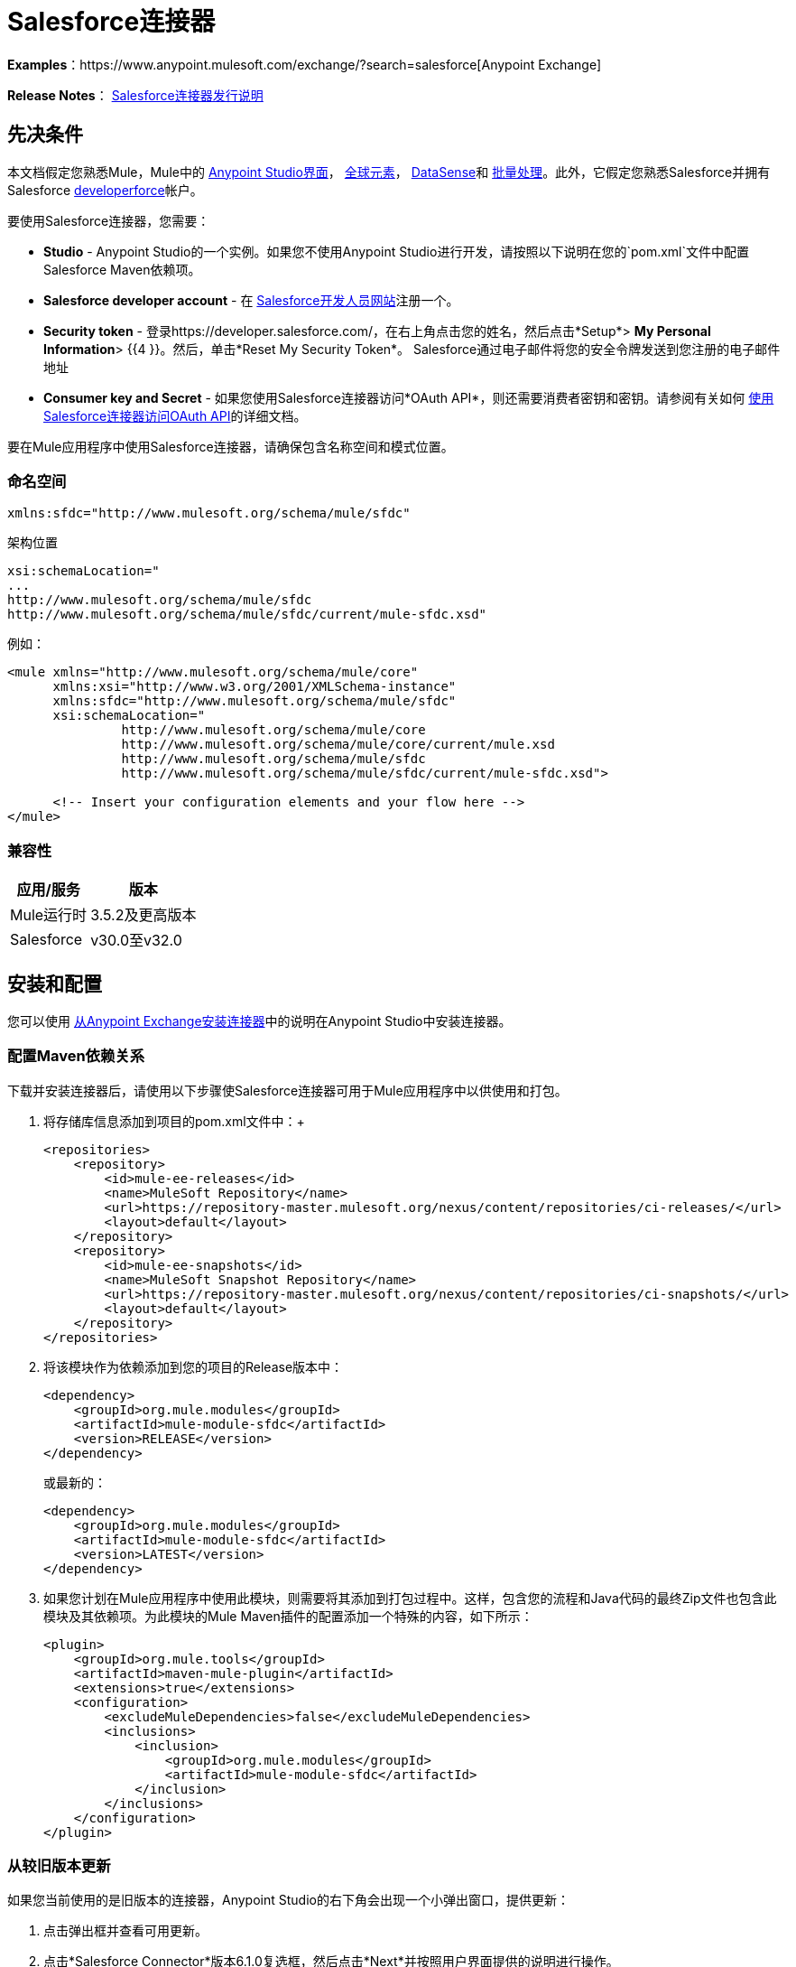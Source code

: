 =  Salesforce连接器

*Examples*：https://www.anypoint.mulesoft.com/exchange/?search=salesforce[Anypoint Exchange]

*Release Notes*： link:/release-notes/salesforce-connector-release-notes[Salesforce连接器发行说明]

== 先决条件

本文档假定您熟悉Mule，Mule中的 link:/anypoint-studio/v/5/index[Anypoint Studio界面]， link:/mule-user-guide/v/3.5/global-elements[全球元素]， link:/mule-user-guide/v/3.5/datasense[DataSense]和 link:/mule-user-guide/v/3.5/batch-processing[批量处理]。此外，它假定您熟悉Salesforce并拥有Salesforce link:http://developer.force.com/[developerforce]帐户。

要使用Salesforce连接器，您需要：

*  *Studio*  -  Anypoint Studio的一个实例。如果您不使用Anypoint Studio进行开发，请按照以下说明在您的`pom.xml`文件中配置Salesforce Maven依赖项。
*  *Salesforce developer account*  - 在 link:https://developer.salesforce.com/[Salesforce开发人员网站]注册一个。
*  *Security token*  - 登录https://developer.salesforce.com/，在右上角点击您的姓名，然后点击*Setup*> *My Personal Information*> {{4 }}。然后，单击*Reset My Security Token*。 Salesforce通过电子邮件将您的安全令牌发送到您注册的电子邮件地址
*  *Consumer key and Secret*  - 如果您使用Salesforce连接器访问*OAuth API*，则还需要消费者密钥和密钥。请参阅有关如何 link:/mule-user-guide/v/3.5/using-a-connector-to-access-an-oauth-api[使用Salesforce连接器访问OAuth API]的详细文档。

要在Mule应用程序中使用Salesforce连接器，请确保包含名称空间和模式位置。

=== 命名空间

[source, xml]
----
xmlns:sfdc="http://www.mulesoft.org/schema/mule/sfdc"
----

架构位置

[source, code, linenums]
----
xsi:schemaLocation="
...
http://www.mulesoft.org/schema/mule/sfdc
http://www.mulesoft.org/schema/mule/sfdc/current/mule-sfdc.xsd"
----

例如：

[source, xml, linenums]
----
<mule xmlns="http://www.mulesoft.org/schema/mule/core"
      xmlns:xsi="http://www.w3.org/2001/XMLSchema-instance"
      xmlns:sfdc="http://www.mulesoft.org/schema/mule/sfdc"
      xsi:schemaLocation="
               http://www.mulesoft.org/schema/mule/core
               http://www.mulesoft.org/schema/mule/core/current/mule.xsd
               http://www.mulesoft.org/schema/mule/sfdc
               http://www.mulesoft.org/schema/mule/sfdc/current/mule-sfdc.xsd">
  
      <!-- Insert your configuration elements and your flow here -->
</mule>
----

=== 兼容性

[%header%autowidth.spread]
|===
|应用/服务 |版本
| Mule运行时 | 3.5.2及更高版本
| Salesforce  | v30.0至v32.0
|===

== 安装和配置

您可以使用 link:/mule-user-guide/v/3.5/installing-connectors[从Anypoint Exchange安装连接器]中的说明在Anypoint Studio中安装连接器。

=== 配置Maven依赖关系

下载并安装连接器后，请使用以下步骤使Salesforce连接器可用于Mule应用程序中以供使用和打包。

. 将存储库信息添加到项目的pom.xml文件中：+
+
[source, xml, linenums]
----
<repositories>
    <repository>
        <id>mule-ee-releases</id>
        <name>MuleSoft Repository</name>
        <url>https://repository-master.mulesoft.org/nexus/content/repositories/ci-releases/</url>
        <layout>default</layout>
    </repository>
    <repository>
        <id>mule-ee-snapshots</id>
        <name>MuleSoft Snapshot Repository</name>
        <url>https://repository-master.mulesoft.org/nexus/content/repositories/ci-snapshots/</url>
        <layout>default</layout>
    </repository>
</repositories>
----
+
. 将该模块作为依赖添加到您的项目的Release版本中：
+
[source, xml, linenums]
----
<dependency>
    <groupId>org.mule.modules</groupId>
    <artifactId>mule-module-sfdc</artifactId>
    <version>RELEASE</version>
</dependency>
----
+
或最新的：
+
[source, xml, linenums]
----
<dependency>
    <groupId>org.mule.modules</groupId>
    <artifactId>mule-module-sfdc</artifactId>
    <version>LATEST</version>
</dependency>
----
+
. 如果您计划在Mule应用程序中使用此模块，则需要将其添加到打包过程中。这样，包含您的流程和Java代码的最终Zip文件也包含此模块及其依赖项。为此模块的Mule Maven插件的配置添加一个特殊的内容，如下所示：
+
[source, xml, linenums]
----
<plugin>
    <groupId>org.mule.tools</groupId>
    <artifactId>maven-mule-plugin</artifactId>
    <extensions>true</extensions>
    <configuration>
        <excludeMuleDependencies>false</excludeMuleDependencies>
        <inclusions>
            <inclusion>
                <groupId>org.mule.modules</groupId>
                <artifactId>mule-module-sfdc</artifactId>
            </inclusion>
        </inclusions>
    </configuration>
</plugin>
----


=== 从较旧版本更新

如果您当前使用的是旧版本的连接器，Anypoint Studio的右下角会出现一个小弹出窗口，提供更新：

. 点击弹出框并查看可用更新。
. 点击*Salesforce Connector*版本6.1.0复选框，然后点击*Next*并按照用户界面提供的说明进行操作。
. 提示时重新启动Studio。
. 重新启动后，创建流程并使用Salesforce Connector时，如果您安装了多个版本的连接器，则可能会询问您要使用哪个版本。选择你想使用的版本。

我们建议您使Studio保持最新版本。

=== 配置Salesforce连接器

该连接器6.1.0版的新功能引入了从Apex类调用方法的功能。

目前，只有作为SOAP服务公开的Apex方法才能被调用。有关更多信息，请参阅Salesforce文档。

配置：

. 在Anypoint Studio中，点击*File*> *New*> *Mule Project*，为项目命名，然后点击*OK*。
. 在搜索字段中，键入*http*并将*HTTP*连接器拖到画布上。
. 点击HTTP连接器，点击*Connector Configuration*右侧的绿色加号，然后在下一个屏幕中点击*OK*接受默认设置。
. 搜索*sales*并将*Salesforce*连接器拖到画布上。如果您有多个版本的连接器，Studio会提示您输入版本。确保您选择了6.1.0或更高版本。
. 单击Salesforce连接器，然后单击*Connector Configuration*右侧的绿色加号。** **根据您的Salesforce实施选择基本身份验证或OAuth v2的身份验证类型。

. 完成Salesforce配置信息。
.  *Apex Class Names*值：
..  *None*  -  DataSense获取所有Apex类及其方法的列表。
..  *From Message*  - 允许您从MEL表达式中指定类名称。
..  *Create Object manually*  - 用户创建列表并将类名添加到列表中 - 只有这些类及其方法由DataSense获取。
. 点击*OK*。
. 在Salesforce主连接器屏幕上，点击*Operation*。
+
image:SalesForceMain.png[SalesForceMain]

.  *Invoke apex method*操作在Salesforce连接器的6.1.0版本中是新增功能，并与Apex类名称设置配合使用。 DataSense获取Apex类及其方法的名称，这些名称可以在*Apex Class Method Name*参数的下拉列表中找到。选择一种方法和DataSense来获取该方法的输入和输出。 +
*Input Reference*是一个XMLStreamReader  - 从XML创建，表示所选方法的输入（类似于SOAP操作的输入）：
+
[source, xml, linenums]
----
<soap:testSOAPMethod>
    <soap:name>John</soap:name>
    <soap:someNumber>54</soap:someNumber>
</soap:testSOAPMethod>
----
+
如您所想，*Input Reference*默认设置为`#[payload]`并表示之前选择的方法的输入。如果使用Datasense，则可以使用DataMapper创建来自任何其他格式（JSON，POJO等）的输入。
+
invokeApexMethod操作的输出与输入引用类似。

== 使用Salesforce连接器

安装和配置Salesforce连接器后使用以下主题。

=== 日期格式

要存储日期字段，只需使用以下格式的字符串：yyyy-mm-dd。例如：2012-03-26。

=== 流

通过使用Streaming API，您可以通过安全且可扩展的方式接收与您定义的SOQL查询匹配的Salesforce数据更改事件。

事件转换为骡子事件并派发到您的流量。

=== 发布主题

在开始接收Salesforce中更改的事件之前，您必须先创建一个PushTopic。 PushTopic是Salesforce中的一个特殊对象，它将名称（主题的名称）和SOQL绑定在一起。一旦创建了PushTopic，您就可以通过仅使用其名称来订阅它。

您可以通过多种方式创建PushTopic，我们将使用Salesforce本身和使用此连接器进行介绍。你也可以使用Workbench。

=== 推送一个主题

推动一个话题：

. 点击_您的姓名_> *System Log*。
. 在*Logs*标签上，点击*Execute*。
. 在*Enter Apex Code*窗口中，粘贴以下Apex代码，然后点击*Execute*。

[source, code, linenums]
----
PushTopic pushTopic = new PushTopic();
pushTopic.Name = 'AccountUpdates';
pushtopic.Query = 'SELECT Id FROM Account';
pushTopic.ApiVersion = 26.0;
insert pushTopic;
----

您可以使用*create*操作或独占*publish-topic*操作，如下所示：

[source, xml]
----
<sfdc:publish-topic name="AccountUpdates" query="SELECT Id FROM Account"/>
----

=== 订阅主题

创建主题后，您可以通过订阅主题开始接收活动。 `subscribe-topic`就像一个入站端点一样，可以这样使用。

[source, xml, linenums]
----
<flow name="accountUpdatesSubscription">
    <!-- INBOUND ENDPOINT -->
    <sfdc:subscribe-topic topic="AccountUpdates"/>
    <!-- REST OF YOUR FLOW -->
    <logger level="INFO" message="Received an event for Salesforce Object ID #[map-payload:Id]"/>
</flow>
----

骡子流被分成两部分。它的第一部分通常是入站端点（或HTTP连接器）和消息源。 Mule流是一个接收和生成事件的实体，稍后由其余流处理。另一部分是消息处理器的集合，用于处理由入站端点接收和生成的消息（也称为事件）。

每当我们对`AccountUpdates`的订阅收到一个事件时，它都会执行其余的流程。在这个例子的情况下，它在INFO级别向日志打印一条消息。

=== 检查事件

流向下的事件包含有关已更改的Salesforce数据的信息，它如何更改以及何时更改。通常订阅收到的原始JSON看起来像这样：

[source, code, linenums]
----
"channel": "/topic/AccountUpdates",
  "data": {
    "event": {
      "type": "created",
      "createdDate": "2011-11-35T19:14:31.000+0000"
    },
    "sobject": {
      "Id": "a05D0000002jKF1IAM"
    }
  }
}
----

`{`此连接器解析此信息并向您发送信息，指出实际上可以使用流。

入站属性。=== 

作为入站属性传递的信息：

[%header%autowidth.spread]
|===
|属性名称 |范围 |映射到
|频道 | INBOUND  |频道JSON属性
|类型 | INBOUND  |在数据中键入JSON属性
| createdDate  | INBOUND  |在数据中创建了日期JSON属性
|===

除频道外，_event_中的每个属性均可作为INBOUND属性使用。

=== 有效载荷

事件的负载实际上是一个Map，它包含接收到的JSON数据中`SObject`对象内的所有内容。这是为了便于使用map-payload表达式评估器来提取SObject的信息而绘制的一张图。

了解如何订阅我们使用`#[map-payload:Id]`打印SObject ID的主题示例。

=== 批量

Salesforce批量API基于已加载或删除大量数据进行了优化。它允许您通过提交由Salesforce在后台处理的多个批次来异步查询，插入，更新，插入或删除大量记录。

我们的连接器极大地简化了模型，使其非常透明且非常简单。虽然连接器可以处理像Jobs和Batches这样的概念，但除了可能的响应之外，您很少会看到它们。

==== 批量创建/更新/插入对象

批量创建对象与创建没有批量对象的对象一样简单。让我们快速回顾一下常规创建的工作方式：

[source, xml, linenums]
----
<sfdc:create type="Account">
    <sfdc:objects>
        <sfdc:object>
            <Name>MuleSoft</Name>
            <BillingStreet>30 Maiden Lane</BillingStreet>
            <BillingCity>San Francisco</BillingCity>
            <BillingState>CA</BillingState>
            <BillingPostalCode>94108</BillingPostalCode>
            <BillingCountry>US</BillingCountry>
        </sfdc:object>
    </sfdc:objects>
</sfdc:create>
----

该Mule配置提取创建一个类型为Account的SObject与这些属性。您可以在对象集合中拥有任意数量的对象。此消息处理器的输出是`SaveResult`的列表。 `SaveResult`是状态和ID之间的复合对象。 `SaveResult`指示对象何时成功创建对象的ID值。

批量版本的创建操作名为_create-bulk_并共享完全相同的签名。

[source, xml, linenums]
----
<sfdc:create-bulk type="Account">
    <sfdc:objects>
        <sfdc:object>
            <Name>MuleSoft</Name>
            <BillingStreet>30 Maiden Lane</BillingStreet>
            <BillingCity>San Francisco</BillingCity>
            <BillingState>CA</BillingState>
            <BillingPostalCode>94108</BillingPostalCode>
            <BillingCountry>US</BillingCountry>
        </sfdc:object>
    </sfdc:objects>
</sfdc:create-bulk>
----

没有实际的区别。当然，由于它是一个批量操作（这意味着实际的创建过程将在后台由Salesforce处理），因此我们不回复SaveResults的集合，因为我们还没有收集它们。相反，我们回复一个BatchInfo对象，其中包含该批次的ID和我们刚刚创建的用于上传这些对象的作业的ID。

对于支持批量的所有操作，这种行为变化仍然是正确的。

==== 监控批次

您可以在Salesforce中监视Bulk API批处理。

要跟踪批量数据加载作业及其相关批次的状态，请单击__您的名称_> *Setup*> *Monitoring*> *Bulk Data Load Jobs*。单击作业ID查看作业详情页面。

作业详情页面包含作业所有批次的相关列表。相关列表为每个批次提供_V _ *iew Request*和*View Response*链接。如果该批次是CSV文件，则链接将以CSV格式返回请求或响应。如果批处理是XML文件，则链接将以XML格式返回请求或响应。这些链接可用于在Salesforce API版本19.0及更高版本中创建的批次。

== 了解Salesforce连接器

Mule应用程序中的*Salesforce Connector*功能可作为安全开放，通过它您可以访问Salesforce中的组织信息并采取行动。

使用连接器，您的应用程序可以执行Salesforce.com（SFDC）通过其四个API公开的多个操作。例如，在构建与Salesforce连接的应用程序（例如，将新联系人上载到帐户的应用程序）时，您不必经过自定义编码（并保护！）连接。相反，您可以将连接器放入流中，配置一些连接细节，然后开始传输数据。

Salesforce连接器的实际价值与您在设计时将其与Mule中提供的其他功能结合使用的方式相同。

*  *DataSense*：启用后， link:/mule-user-guide/v/3.5/datasense[DataSense]为Salesforce标准对象（sObjects）提取元数据，以自动确定应用程序必须传递给Salesforce或可期望的数据类型和格式。通过启用此功能（在Global Salesforce Connector元素中），Mule会发现您必须发送的数据类型，或准备从Salesforce接收数据。
*  *DataMapper transformer*：与支持DataSense的Salesforce Connector配合使用时， link:/anypoint-studio/v/5/datamapper-user-guide-and-reference[的DataMapper]可以自动提取sObject元数据，您可以使用这些元数据直观映射和/或转换为不同的数据格式，或结构体。例如，如果您在应用程序中配置Salesforce Connector，然后将DataMapper放在其后面，DataMapper将使用DataSense提取的信息预先填充输入值以进行映射。这样，您只需确认（或调整）选择，然后继续映射到所需的输出。换句话说，DataSense确保DataMapper确定它必须工作的数据格式和结构，因此您不必手动将其解决。
*  *Poll Scope and Watermark*：要定期从Salesforce中将数据提取到您的应用程序中，请使用轮询包装的Salesforce连接器代替流程中的入站端点。使用 link:/mule-user-guide/v/3.5/poll-reference[投票范围]的{​​{0}}功能来确保您只需从Salesforce中提取和处理新信息。
*   *Batch Processing*： link:/mule-user-guide/v/3.5/batch-processing[批量作业]是一段代码，它将消息拆分为单独的记录，对每条记录执行操作，然后报告结果并可能将处理后的输出推送到其他系统或队列。此功能在处理流式输入或与SaaS提供商（如Salesforce）设计"near real-time"数据集成时特别有用。

===  Salesforce连接器功能

Salesforce可识别五种集成模式以与其他系统连接。正如下表所示，作为您可以通过其从应用程序内访问或操作Salesforce中的数据的"window"，Mule的Salesforce Connector解决了这些模式。

[%header,cols="34,33,33"]
|============================
|集成模式 |描述 |由MuleSoft的Salesforce Connector支持
| *Remote Process Invocation: Request-Reply*  | Salesforce在远程系统中启动进程，等待远程系统完成处理，然后从远程系统再次接受控制。 |✔
| *Remote Process Invocation: Fire and Forget*  | Salesforce在第三方系统中启动进程并收到进程已启动的确认。第三方系统继续独立于Salesforce进行处理。 |✔
| *Batch Data Synchronization*  |外部系统在Salesforce _in batchches_中访问，更改，删除或添加数据，反之亦然（Salesforce与外部系统）。 |✔
| *Remote Call-In*  |外部系统在Salesforce中访问，更改，删除或添加数据，反之亦然（Salesforce与外部系统）。 |✔
| *User Interface Update Based on Data Changes*  | Salesforce UI会根据第三方系统中的更改进行更新。  |✔
|============================

Salesforce通过几个API公开了解决这些集成模式的操作。请注意，Salesforce连接器不公开这些Salesforce API的可能操作。尽管在应用程序中如何使用连接器没有多大区别，但了解Mule的Salesforce Connector执行Salesforce通过以下六种API公开的许多操作是非常有用的：

*  link:http://www.salesforce.com/us/developer/docs/api/index.htm[SOAP API]  - 此API可让您通过SOAP调用安全地访问贵组织的Salesforce信息。 MuleSoft的Salesforce连接器执行的大多数操作都映射到此API公开的操作。
*  link:https://www.salesforce.com/us/developer/docs/api_asynch/[批量API]  - 此API提供了将批量组织数据快速安全地加载到Salesforce的功能。
*  link:http://www.salesforce.com/us/developer/docs/api_streaming/[流媒体API]  - 通过此API，您可以安全地接收有关在Salesforce中更改组织信息的通知。
*  link:https://www.salesforce.com/us/developer/docs/api_rest/[REST API]  - 此API可让您通过REST调用安全地访问贵组织的Salesforce信息。
*  link:http://www.salesforce.com/us/developer/docs/api_meta/[元数据API]  - 通过此API，您可以管理自定义设置并构建可管理元数据模型的工具，而不是数据本身。
*  link:https://www.salesforce.com/us/developer/docs/apexcode/[Apex SOAP API]  - 此API使您能够将Apex类方法公开为自定义SOAP Web服务调用。这允许外部应用程序调用Apex Web服务以在Salesforce中执行操作。

作为参考，Salesforce连接器_不执行以下Salesforce API公开的操作：

*  Apex REST API
*  Chatter REST API
* 工具API

[NOTE]
====
了解有关Salesforce API的更多信息，以及何时适用每种API。

*  link:http://blogs.developerforce.com/tech-pubs/2011/10/salesforce-apis-what-they-are-when-to-use-them.html[Salesforce API：他们是什么以及何时使用它们]
*  link:https://help.salesforce.com/HTViewHelpDoc?id=integrate_what_is_api.htm&language=en_US[我应该使用哪种API？]
====

以下各节提供了有关如何在应用程序中使用Salesforce连接器的信息。除了这些基础知识之外，您还可以访问描述如何 link:/mule-user-guide/v/3.7/salesforce-connector-authentication[保护您与Salesforce的连接]（通过基本身份验证或OAuth身份验证）或访问连接器的 link:/mule-user-guide/v/3.7/salesforce-connector-reference[完整的参考文档]的文档。

=== 使用Salesforce连接器

一般来说，在您的应用程序中使用Salesforce Connector基本上有*three*种不同的方式：*outbound connector*，*inbound connector*或** streaming inbound connector**。这三种用法的描述如下。

[NOTE]
当然，您可以使用XML在您的应用程序中配置连接器，但Studio的可视化编辑器提供了几种设计时可用性优势（<<Best Practices for Using a Salesforce Connector in Studio>>）。以下步骤和信息主要与在Studio的可视化编辑器中使用Salesforce Connector有关。

.  *Outbound Connector*：用作流程中的出站连接器以将数据推送到Salesforce中。要以此容量使用连接器，只需将连接器放置在入站端点之后的任意位置（请参见下面的图片顶部）。请注意，您也可以在 link:/mule-user-guide/v/3.5/batch-processing[批处理]中使用Salesforce Connector将数据批量推送到Salesforce（请参阅下图中的底部）。
+
image:sfdc_outbound.png[sfdc_outbound]
+
image:example_batch_output1.png[example_batch_output1]

.  *Inbound Connector:*将连接器与 link:/mule-user-guide/v/3.5/poll-reference[投票范围]结合使用可以像流中的入站连接器一样将Salesforce中的数据导入应用程序。要以此容量使用连接器，您必须首先在您的流程开始处放置一个轮询范围元素，然后将一个Salesforce连接器放置在轮询范围内（请参见下面的图片顶部）。请注意，您也可以在批处理开始时使用轮询包装的Salesforce连接器从Salesforce中提取数据，然后使用 link:/mule-user-guide/v/3.5/batch-processing[批处理] Mule中的内容（请参阅下图中的底部）。
+
image:poll_inbound.png[poll_inbound] +
+
image:example_batch_input1.png[example_batch_input1]

.  *Streaming Inbound Connector:*使用连接器作为流的入站连接器，将数据从Salesforce传输到您的应用程序中。要以此能力使用连接器，请在流程的开始处放置Salesforce连接器; {2}从技术上讲，这仍然是一个连接器，但它访问Salesforce的Streaming API，因此意味着转换的连接器唯一可以执行的操作是`Subscribe to topic`（即订阅PushTopic）。
+
image:streaming_inbound.png[streaming_inbound] +

在=== 中使用Salesforce连接器的最佳实践

要充分利用DataSense和Salesforce Connector必须提供的功能，设计时最佳实践表明您应该按特定顺序构建应用程序：

*CONFIGURE the connector   -->   TEST the connection   -->   INITIATE DataSense metadata extraction   -->*

*BUILD the rest of your flow   -->   ADD and configure DataMappers*

此设计时策略的目标是设置集成难题的各个部分，然后使用DataMapper "glue them together"。从入站端点开始，这种类型的"align, then glue together"策略确保您正在利用DataSense将输入或输出数据的结构和格式信息预填充到DataMapper的。以下部分的图表规定了在使用Salesforce连接器的流程的上下文中遵循此最佳实践的流程。阅读有关 link:/mule-user-guide/v/3.5/datasense[DataSense最佳实践]的更多详细信息。

*Note*：订阅Salesforce中不存在的主题时，订阅成功。主题创建后，已订阅的用户不会收到有关该主题的通知。用户必须在创建主题后重新订阅。

=== 将Salesforce连接器添加到流程中

您在应用程序中使用Salesforce Connector的方式取决于您对需要执行的功能所作的两至三个关键选择：

. 您是将数据推入Salesforce还是将数据从Salesforce中提取出来？
. 如果从Salesforce提取数据，您是仅仅订阅Salesforce中的主题，还是定期轮询Salesforce以获取信息？
. 您是否会使用基本身份验证或OAuth保护您与Salesforce的连接？

下面的工作流程图概述了将Salesforce Connector添加到应用程序中的步骤以及做出的决定。

image:sfdc_workflow.png[sfdc_workflow]

* （a）虽然您可以在流程中的任意位置放置连接器，但请注意，您可能需要转换数据结构和格式以平滑地将日期传输到或接受来自其他资源的数据。
{b} Salesforce（Streaming）Connector只能对Salesforce中的组织数据执行一项操作：`Subscribe to topic`。
* （c）详细了解如何使用 link:/mule-user-guide/v/3.5/poll-reference[投票范围]为Salesforce定期轮询新数据以供应用程序处理。

根据您在应用程序中的功能（流式数据，轮询数据，推送数据等），您选择的操作以及您正在执行的sObject，Studio使不同的Salesforce连接器字段可用于配置。本文档的目标不包括对应用程序中操作和对象的所有组合的详尽探索。但是，您可以访问 link:/mule-user-guide/v/3.5/salesforce-connector-reference[完整的参考文档]以了解如何为所有操作配置连接器。

=== 提示

*  *Upsert*：除非您为要尝试插入的 link:http://www.salesforce.com/us/developer/docs/officetoolkit/Content/sforce_api_objects_list.htm[的sObject]配置*{{0}} Field Name*，否则每次使用upsert都会失败。 +
+
image:upsert.png[UPSERT]

*  *Upsert*：upsert操作不适用于sObject `priceBookentry2`。
*  **Inserting into Drop-Down**：请注意，将相关值插入到Salesforce中的现有下拉列表字段中并不总是有效。测试以确认功能。
*  **Evaluating Values in Drop-Down**：如果您要对Salesforce现有下拉列表字段中的值进行评估，请确保在下拉列表中使用_exact value_。例如，如果您使用值"US"对包含值"USA"的下拉列表的内容进行评估，则评估可以正常工作，但您最终会得到两个值下拉菜单：一个用于美国，另一个用于美国。
*  *Currency*：货币值不能超过18个字符。
*  *Currency*：使用多种货币时，请注意您的sObject使用哪种货币，以避免不准确的条目。默认货币与组织级别的位置匹配。
*  *Limits on API Calls*：查看您有权获得的 link:http://help.salesforce.com/apex/HTViewHelpDoc?id=integrate_api_rate_limiting.htm[限制API调用的数量]。确保您的应用不会超过每天分配的电话数量。
*  *Opportunity sObject*：从商机提取数据时，请注意"quarter"与日历年不相关;在这种情况下，"quarter"与组织的财政年度有关。
*  *With DataMapper*：如果您已使用DataSense预先在流程中的DataMapper中填充映射输入或输出值，请注意，DataMapper仅显示分层Salesforce标准对象（sObjects ）。换句话说，如果你有一个拥有许多嵌套子对象的父对象，DataMapper只显示父对象。
*  *With DataMapper*：如果您已使用DataSense预先在流中的DataMapper中填充映射输入或输出值，请注意，如果操作是Delete，则DataMapper无法识别有效内容类型。

== 示例用例

以下示例调用Apex方法。 Salesforce具有名为**CustomOrder_c**的自定义对象，其中有两个自定义字段*ProductName_c*和**ProductValue_c**。使用*Deploy metadata*操作在Salesforce中部署Apex类。

[source, code, linenums]
----
global class CustomOrderUtils {
  webService static void createOrder(String productOrdered, String orderValue) {
    CustomOrder__c order = new CustomOrder__c();
    order.ProductName__c = productOrdered;
    order.ProductValue__c = orderValue;
    insert order;
  } 
  webService static List<CustomOrder__c> listAllCustomOrders() {
    List<CustomOrder__c> allCustomOrders = [SELECT ProductName__c , ProductValue__c FROM CustomOrder__c];     
      return allCustomOrders;
  }
   
  webService static List<CustomOrder__c> listAllCustomOrdersThatContainProduct(String productName) {
    List<CustomOrder__c> allCustomOrders = [SELECT ProductName__c , ProductValue__c FROM CustomOrder__c];
    List<CustomOrder__c> someCustomOrders = new List<CustomOrder__c>();
    for(CustomOrder__c customer : allCustomOrders)
    {
        if(customer.ProductName__c.contains(productName))
        {
            someCustomOrders.add(customer);
        }
    }
      return someCustomOrders;
  }
} 
----

配置：

. 在Anypoint Studio中，点击*File*> *New*> *Mule Project*，为项目命名，然后点击*OK*。
. 在搜索字段中，键入*http*并将*HTTP*连接器拖到画布上。
. 点击HTTP连接器，点击*Connector Configuration*右侧的绿色加号，然后在下一个屏幕中点击*OK*接受默认设置。
. 搜索*sales*并将*Salesforce*连接器拖到画布上。像以前一样配置。
. 点击*Invoke apex method*操作。 +
Datasense带来了所有可用的Apex方法（对于在连接器配置中的Apex类名称下设置的类，或者如果为此参数选择了None，则为所有Apex类）。
. 选择DataSense为*Apex Class Method Name*带来的下拉式方法。让我们假设我们选择*Customorderutils - Createorder.*选择一种方法后，DataSense将为该特定方法提供输入和输出格式。
. 在连接器之前和之后添加一个DataMapper。如果在DataMapper中列出了Payload  -  Unknown，那么该方法或者没有输入，或者它什么都不返回。如果DataMapper检测到方法的任何输入，它看起来像这样：
+
image:SFDCuseCaseEx.png[SFDCuseCaseEx]

. 将这个JSON添加为DataMapper的输入：
+
[source, code, linenums]
----
{
    "orderValue" : "50000",
    "productOrdered" : "car"
}
----
+
映射如下所示：
+
image:SFDCMap.png[SFDCMap]


. 创建流程后，右键单击Package Explorer中的项目名称，然后单击*Run As*> *Mule Application*。

. 将JSON作为DataMapper的示例发布到HTTP连接器的URL中。应在Salesforce中创建自定义订单的新实例。

=== 代码示例

[source, xml, linenums]
----
<mule xmlns:data-mapper="http://www.mulesoft.org/schema/mule/ee/data-mapper" xmlns:http="http://www.mulesoft.org/schema/mule/http" xmlns:sfdc="http://www.mulesoft.org/schema/mule/sfdc" xmlns="http://www.mulesoft.org/schema/mule/core" xmlns:doc="http://www.mulesoft.org/schema/mule/documentation"
    xmlns:spring="http://www.springframework.org/schema/beans"
    xmlns:xsi="http://www.w3.org/2001/XMLSchema-instance"
    xsi:schemaLocation="http://www.springframework.org/schema/beans http://www.springframework.org/schema/beans/spring-beans-current.xsd
http://www.mulesoft.org/schema/mule/core http://www.mulesoft.org/schema/mule/core/current/mule.xsd
http://www.mulesoft.org/schema/mule/http http://www.mulesoft.org/schema/mule/http/current/mule-http.xsd
http://www.mulesoft.org/schema/mule/sfdc http://www.mulesoft.org/schema/mule/sfdc/current/mule-sfdc.xsd
http://www.mulesoft.org/schema/mule/ee/data-mapper http://www.mulesoft.org/schema/mule/ee/data-mapper/current/mule-data-mapper.xsd">
    <data-mapper:config name="JSON_To_Xml_createOrder_" transformationGraphPath="json_to_xml_createorder_.grf" doc:name="JSON_To_Xml_createOrder_"/>
    <data-mapper:config name="Xml_listAllCustomOrdersResponse__To_JSON" transformationGraphPath="xml_listallcustomordersresponse__to_json.grf" doc:name="Xml_listAllCustomOrdersResponse__To_JSON"/>
    <data-mapper:config name="JSON_To_Xml_listAllCustomOrdersThatContainProduct_" transformationGraphPath="json_to_xml_listallcustomordersthatcontainproduct_.grf" doc:name="JSON_To_Xml_listAllCustomOrdersThatContainProduct_"/>
    <data-mapper:config name="Xml_listAllCustomOrdersThatContainProductResponse__To_JSON" transformationGraphPath="xml_listallcustomordersthatcontainproductresponse__to_json.grf" doc:name="Xml_listAllCustomOrdersThatContainProductResponse__To_JSON"/>
    <flow name="invoke_custom_object_utilsFlow">
        <http:inbound-endpoint host="0.0.0.0" port="8081" path="createOrder" />
        <data-mapper:transform config-ref="JSON_To_Xml_createOrder_" doc:name="JSON To Xml&lt;createOrder&gt;"/>
        <sfdc:invoke-apex-method config-ref="Salesforce__Basic_authentication" soapMethodName="CustomOrderUtils#createOrder" doc:name="Salesforce"/>
        <set-payload value="'Successfully created Order!'" doc:name="Set Payload"/>
    </flow>
    <flow name="invoke_custom_object_utilsFlow1">
        <http:inbound-endpoint host="0.0.0.0" port="8081" path="listAllOrders" />
        <sfdc:invoke-apex-method config-ref="Salesforce__Basic_authentication" soapMethodName="CustomOrderUtils#listAllCustomOrders" doc:name="Salesforce"/>
        <data-mapper:transform config-ref="Xml_listAllCustomOrdersResponse__To_JSON" doc:name="Xml&lt;listAllCustomOrdersResponse&gt; To JSON"/>
    </flow>
    <flow name="invoke_custom_object_utilsFlow2">
        <http:inbound-endpoint host="0.0.0.0" port="8081" path="listSomeOrders" />
        <data-mapper:transform config-ref="JSON_To_Xml_listAllCustomOrdersThatContainProduct_" doc:name="JSON To Xml&lt;listAllCustomOrdersThatContainProduct&gt;"/>
        <sfdc:invoke-apex-method config-ref="Salesforce__Basic_authentication" soapMethodName="CustomOrderUtils#listAllCustomOrdersThatContainProduct" doc:name="Salesforce"/>
        <data-mapper:transform config-ref="Xml_listAllCustomOrdersThatContainProductResponse__To_JSON" doc:name="Xml&lt;listAllCustomOrdersThatContainProductResponse&gt; To JSON"/>
    </flow>
</mule>
----

== 另请参阅

* 为Salesforce连接器访问 link:/mule-user-guide/v/3.5/salesforce-connector-reference[完整的参考文档]。
* 详细了解 link:/mule-user-guide/v/3.5/anypoint-connectors[Anypoint连接器]。
* 详细了解Mule中的 link:/mule-user-guide/v/3.5/batch-processing[批量处理]。
* 详细了解 link:/mule-user-guide/v/3.5/poll-reference[投票范围]。
* 访问 link:https://developer.salesforce.com/docs[Salesforce开发人员文档]以获取有关Salesforce对象和查询的详细文档。
